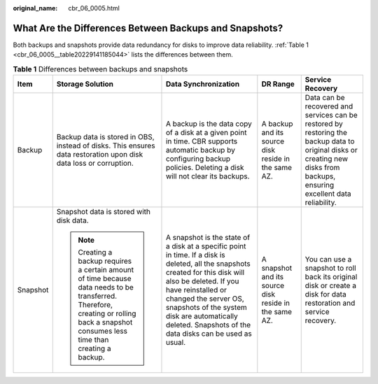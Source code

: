 :original_name: cbr_06_0005.html

.. _cbr_06_0005:

What Are the Differences Between Backups and Snapshots?
=======================================================

Both backups and snapshots provide data redundancy for disks to improve data reliability. :ref:`Table 1 <cbr_06_0005__table20229141185044>` lists the differences between them.

.. _cbr_06_0005__table20229141185044:

.. table:: **Table 1** Differences between backups and snapshots

   +-------------+----------------------------------------------------------------------------------------------------------------------------------------------------------------------------------------+----------------------------------------------------------------------------------------------------------------------------------------------------------------------------------------------------------------------------------------------------------------------------------------------------------------+-------------------------------------------------------+----------------------------------------------------------------------------------------------------------------------------------------------------------------------------+
   | Item        | Storage Solution                                                                                                                                                                       | Data Synchronization                                                                                                                                                                                                                                                                                           | DR Range                                              | Service Recovery                                                                                                                                                           |
   +=============+========================================================================================================================================================================================+================================================================================================================================================================================================================================================================================================================+=======================================================+============================================================================================================================================================================+
   | Backup      | Backup data is stored in OBS, instead of disks. This ensures data restoration upon disk data loss or corruption.                                                                       | A backup is the data copy of a disk at a given point in time. CBR supports automatic backup by configuring backup policies. Deleting a disk will not clear its backups.                                                                                                                                        | A backup and its source disk reside in the same AZ.   | Data can be recovered and services can be restored by restoring the backup data to original disks or creating new disks from backups, ensuring excellent data reliability. |
   +-------------+----------------------------------------------------------------------------------------------------------------------------------------------------------------------------------------+----------------------------------------------------------------------------------------------------------------------------------------------------------------------------------------------------------------------------------------------------------------------------------------------------------------+-------------------------------------------------------+----------------------------------------------------------------------------------------------------------------------------------------------------------------------------+
   | Snapshot    | Snapshot data is stored with disk data.                                                                                                                                                | A snapshot is the state of a disk at a specific point in time. If a disk is deleted, all the snapshots created for this disk will also be deleted. If you have reinstalled or changed the server OS, snapshots of the system disk are automatically deleted. Snapshots of the data disks can be used as usual. | A snapshot and its source disk reside in the same AZ. | You can use a snapshot to roll back its original disk or create a disk for data restoration and service recovery.                                                          |
   |             |                                                                                                                                                                                        |                                                                                                                                                                                                                                                                                                                |                                                       |                                                                                                                                                                            |
   |             | .. note::                                                                                                                                                                              |                                                                                                                                                                                                                                                                                                                |                                                       |                                                                                                                                                                            |
   |             |                                                                                                                                                                                        |                                                                                                                                                                                                                                                                                                                |                                                       |                                                                                                                                                                            |
   |             |    Creating a backup requires a certain amount of time because data needs to be transferred. Therefore, creating or rolling back a snapshot consumes less time than creating a backup. |                                                                                                                                                                                                                                                                                                                |                                                       |                                                                                                                                                                            |
   +-------------+----------------------------------------------------------------------------------------------------------------------------------------------------------------------------------------+----------------------------------------------------------------------------------------------------------------------------------------------------------------------------------------------------------------------------------------------------------------------------------------------------------------+-------------------------------------------------------+----------------------------------------------------------------------------------------------------------------------------------------------------------------------------+
